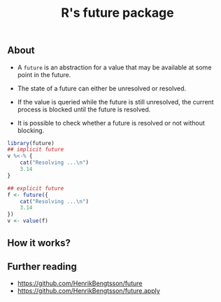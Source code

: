#+TITLE: R's future package


** About

- A ~future~ is an abstraction for a value that may be available at some point
  in the future.

- The state of a future can either be unresolved or resolved.

- If the value is queried while the future is still unresolved, the current
  process is blocked until the future is resolved.

- It is possible to check whether a future is resolved or not without blocking.

#+BEGIN_SRC r
  library(future)
  ## implicit future
  v %<-% {
      cat("Resolving ...\n")
      3.14
  }

  ## explicit future
  f <- future({
      cat("Resolving ...\n")
      3.14
  })
  v <- value(f)
#+END_SRC

** How it works?

** Further reading

- https://github.com/HenrikBengtsson/future
- https://github.com/HenrikBengtsson/future.apply
